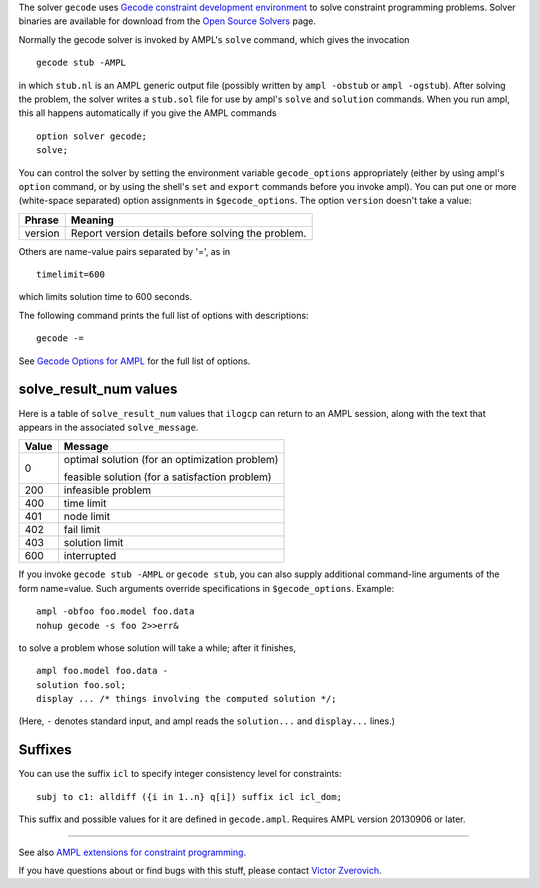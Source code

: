 The solver ``gecode`` uses `Gecode constraint development environment
<http://www.gecode.org/>`_ to solve constraint programming problems.
Solver binaries are available for download from the
`Open Source Solvers <http://ampl.com/products/solvers/open-source#gecode>`_
page.

Normally the gecode solver is invoked by AMPL's ``solve`` command,
which gives the invocation
::

     gecode stub -AMPL

in which ``stub.nl`` is an AMPL generic output file (possibly written
by ``ampl -obstub`` or ``ampl -ogstub``).  After solving the problem,
the solver writes a ``stub.sol`` file for use by ampl's ``solve`` and
``solution`` commands. When you run ampl, this all happens automatically
if you give the AMPL commands
::

     option solver gecode;
     solve;

You can control the solver by setting the environment variable
``gecode_options`` appropriately (either by using ampl's ``option`` command,
or by using the shell's ``set`` and ``export`` commands before you invoke ampl).
You can put one or more (white-space separated) option assignments in
``$gecode_options``. The option ``version`` doesn't take a value:

=======      ==================================================
Phrase       Meaning
=======      ==================================================
version      Report version details before solving the problem.
=======      ==================================================

Others are name-value pairs separated by '=', as in
::

     timelimit=600

which limits solution time to 600 seconds.

The following command prints the full list of options with descriptions::

     gecode -=

See `Gecode Options for AMPL
<http://ampl.com/products/solvers/gecode-options/>`__ for the full list of options.

solve_result_num values
=======================

Here is a table of ``solve_result_num`` values that ``ilogcp`` can return
to an AMPL session, along with the text that appears in the associated
``solve_message``.

=====   ==============================================
Value   Message
=====   ==============================================
    0   optimal solution (for an optimization problem)

        feasible solution (for a satisfaction problem)
  200   infeasible problem
  400   time limit
  401   node limit
  402   fail limit
  403   solution limit
  600   interrupted
=====   ==============================================

If you invoke ``gecode stub -AMPL`` or ``gecode stub``, you can also
supply additional command-line arguments of the form name=value.
Such arguments override specifications in ``$gecode_options``.  Example::

     ampl -obfoo foo.model foo.data
     nohup gecode -s foo 2>>err&

to solve a problem whose solution will take a while; after it finishes,
::

     ampl foo.model foo.data -
     solution foo.sol;
     display ... /* things involving the computed solution */;

(Here, ``-`` denotes standard input, and ampl reads the ``solution...``
and ``display...`` lines.)

Suffixes
========

You can use the suffix ``icl`` to specify integer consistency level for
constraints::

  subj to c1: alldiff ({i in 1..n} q[i]) suffix icl icl_dom;

This suffix and possible values for it are defined in ``gecode.ampl``.
Requires AMPL version 20130906 or later.

------------

See also `AMPL extensions for constraint programming
<http://ampl.com/resources/logic-and-constraint-programming-extensions/>`__.

If you have questions about or find bugs with this stuff,
please contact `Victor Zverovich <mailto:viz@ampl.com>`__.
